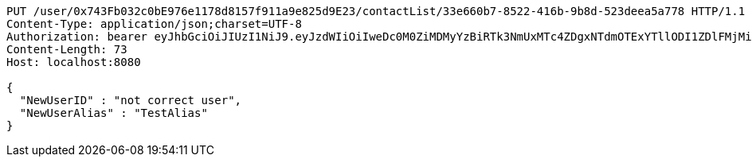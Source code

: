 [source,http,options="nowrap"]
----
PUT /user/0x743Fb032c0bE976e1178d8157f911a9e825d9E23/contactList/33e660b7-8522-416b-9b8d-523deea5a778 HTTP/1.1
Content-Type: application/json;charset=UTF-8
Authorization: bearer eyJhbGciOiJIUzI1NiJ9.eyJzdWIiOiIweDc0M0ZiMDMyYzBiRTk3NmUxMTc4ZDgxNTdmOTExYTllODI1ZDlFMjMiLCJleHAiOjE2MzE3MTQ5Mjl9.fdJCaD8DOWzwrRUtZ-BiOEWV_9psCMtVBL_rvUiKSjY
Content-Length: 73
Host: localhost:8080

{
  "NewUserID" : "not correct user",
  "NewUserAlias" : "TestAlias"
}
----